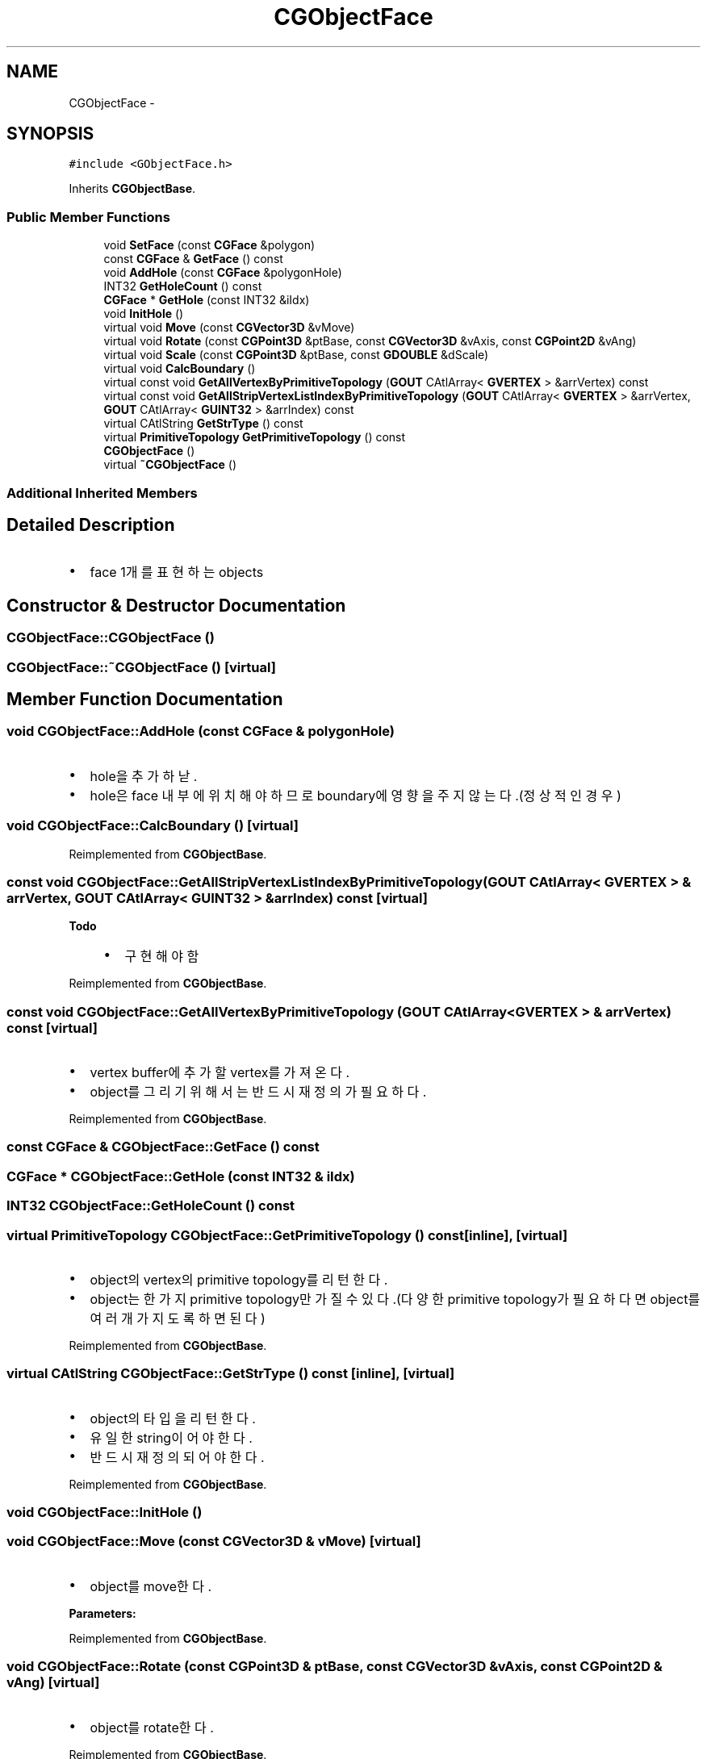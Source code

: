 .TH "CGObjectFace" 3 "Sat Dec 26 2015" "Version v0.1" "GEngine" \" -*- nroff -*-
.ad l
.nh
.SH NAME
CGObjectFace \- 
.SH SYNOPSIS
.br
.PP
.PP
\fC#include <GObjectFace\&.h>\fP
.PP
Inherits \fBCGObjectBase\fP\&.
.SS "Public Member Functions"

.in +1c
.ti -1c
.RI "void \fBSetFace\fP (const \fBCGFace\fP &polygon)"
.br
.ti -1c
.RI "const \fBCGFace\fP & \fBGetFace\fP () const "
.br
.ti -1c
.RI "void \fBAddHole\fP (const \fBCGFace\fP &polygonHole)"
.br
.ti -1c
.RI "INT32 \fBGetHoleCount\fP () const "
.br
.ti -1c
.RI "\fBCGFace\fP * \fBGetHole\fP (const INT32 &iIdx)"
.br
.ti -1c
.RI "void \fBInitHole\fP ()"
.br
.ti -1c
.RI "virtual void \fBMove\fP (const \fBCGVector3D\fP &vMove)"
.br
.ti -1c
.RI "virtual void \fBRotate\fP (const \fBCGPoint3D\fP &ptBase, const \fBCGVector3D\fP &vAxis, const \fBCGPoint2D\fP &vAng)"
.br
.ti -1c
.RI "virtual void \fBScale\fP (const \fBCGPoint3D\fP &ptBase, const \fBGDOUBLE\fP &dScale)"
.br
.ti -1c
.RI "virtual void \fBCalcBoundary\fP ()"
.br
.ti -1c
.RI "virtual const void \fBGetAllVertexByPrimitiveTopology\fP (\fBGOUT\fP CAtlArray< \fBGVERTEX\fP > &arrVertex) const "
.br
.ti -1c
.RI "virtual const void \fBGetAllStripVertexListIndexByPrimitiveTopology\fP (\fBGOUT\fP CAtlArray< \fBGVERTEX\fP > &arrVertex, \fBGOUT\fP CAtlArray< \fBGUINT32\fP > &arrIndex) const "
.br
.ti -1c
.RI "virtual CAtlString \fBGetStrType\fP () const "
.br
.ti -1c
.RI "virtual \fBPrimitiveTopology\fP \fBGetPrimitiveTopology\fP () const "
.br
.ti -1c
.RI "\fBCGObjectFace\fP ()"
.br
.ti -1c
.RI "virtual \fB~CGObjectFace\fP ()"
.br
.in -1c
.SS "Additional Inherited Members"
.SH "Detailed Description"
.PP 

.IP "\(bu" 2
face 1개를 표현하는 objects 
.PP

.SH "Constructor & Destructor Documentation"
.PP 
.SS "CGObjectFace::CGObjectFace ()"

.SS "CGObjectFace::~CGObjectFace ()\fC [virtual]\fP"

.SH "Member Function Documentation"
.PP 
.SS "void CGObjectFace::AddHole (const \fBCGFace\fP & polygonHole)"

.IP "\(bu" 2
hole을 추가하낟\&.
.IP "\(bu" 2
hole은 face 내부에 위치해야 하므로 boundary에 영향을 주지 않는다\&.(정상적인 경우) 
.PP

.SS "void CGObjectFace::CalcBoundary ()\fC [virtual]\fP"

.PP
Reimplemented from \fBCGObjectBase\fP\&.
.SS "const void CGObjectFace::GetAllStripVertexListIndexByPrimitiveTopology (\fBGOUT\fP CAtlArray< \fBGVERTEX\fP > & arrVertex, \fBGOUT\fP CAtlArray< \fBGUINT32\fP > & arrIndex) const\fC [virtual]\fP"

.PP
\fBTodo\fP
.RS 4

.IP "\(bu" 2
구현해야함 
.PP
.RE
.PP

.PP
Reimplemented from \fBCGObjectBase\fP\&.
.SS "const void CGObjectFace::GetAllVertexByPrimitiveTopology (\fBGOUT\fP CAtlArray< \fBGVERTEX\fP > & arrVertex) const\fC [virtual]\fP"

.IP "\(bu" 2
vertex buffer에 추가할 vertex를 가져온다\&.
.IP "\(bu" 2
object를 그리기 위해서는 반드시 재정의가 필요하다\&. 
.PP

.PP
Reimplemented from \fBCGObjectBase\fP\&.
.SS "const \fBCGFace\fP & CGObjectFace::GetFace () const"

.SS "\fBCGFace\fP * CGObjectFace::GetHole (const INT32 & iIdx)"

.SS "INT32 CGObjectFace::GetHoleCount () const"

.SS "virtual \fBPrimitiveTopology\fP CGObjectFace::GetPrimitiveTopology () const\fC [inline]\fP, \fC [virtual]\fP"

.IP "\(bu" 2
object의 vertex의 primitive topology를 리턴한다\&.
.IP "\(bu" 2
object는 한가지 primitive topology만 가질 수 있다\&.(다양한 primitive topology가 필요하다면 object를 여러개 가지도록 하면 된다) 
.PP

.PP
Reimplemented from \fBCGObjectBase\fP\&.
.SS "virtual CAtlString CGObjectFace::GetStrType () const\fC [inline]\fP, \fC [virtual]\fP"

.IP "\(bu" 2
object의 타입을 리턴한다\&.
.IP "\(bu" 2
유일한 string이어야 한다\&.
.IP "\(bu" 2
반드시 재정의 되어야 한다\&. 
.PP

.PP
Reimplemented from \fBCGObjectBase\fP\&.
.SS "void CGObjectFace::InitHole ()"

.SS "void CGObjectFace::Move (const \fBCGVector3D\fP & vMove)\fC [virtual]\fP"

.IP "\(bu" 2
object를 move한다\&. 
.PP
\fBParameters:\fP
.RS 4
\fI\fP 
.RE
.PP

.PP

.PP
Reimplemented from \fBCGObjectBase\fP\&.
.SS "void CGObjectFace::Rotate (const \fBCGPoint3D\fP & ptBase, const \fBCGVector3D\fP & vAxis, const \fBCGPoint2D\fP & vAng)\fC [virtual]\fP"

.IP "\(bu" 2
object를 rotate한다\&. 
.PP

.PP
Reimplemented from \fBCGObjectBase\fP\&.
.SS "void CGObjectFace::Scale (const \fBCGPoint3D\fP & ptBase, const \fBGDOUBLE\fP & dScale)\fC [virtual]\fP"

.IP "\(bu" 2
object를 scale한다\&. 
.PP

.PP
Reimplemented from \fBCGObjectBase\fP\&.
.SS "\fBGIMPLEMENT_OPERATOR_COPY_END\fP void CGObjectFace::SetFace (const \fBCGFace\fP & polygon)"


.SH "Author"
.PP 
Generated automatically by Doxygen for GEngine from the source code\&.
